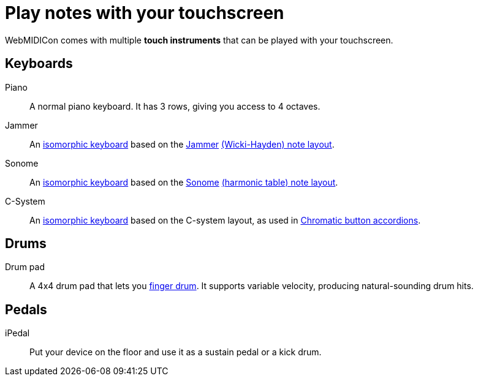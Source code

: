 = Play notes with your touchscreen

WebMIDICon comes with multiple *touch instruments* that can be played with your touchscreen.

== Keyboards

Piano::
A normal piano keyboard. It has 3 rows, giving you access to 4 octaves.
Jammer::
An http://www.altkeyboards.com/instruments/isomorphic-keyboards[isomorphic keyboard] based on the http://www.altkeyboards.com/instruments/jammer[Jammer] https://en.wikipedia.org/wiki/Wicki%E2%80%93Hayden_note_layout[(Wicki-Hayden) note layout].
Sonome::
An http://www.altkeyboards.com/instruments/isomorphic-keyboards[isomorphic keyboard] based on the http://www.altkeyboards.com/instruments/sonomes[Sonome] https://en.wikipedia.org/wiki/Harmonic_table_note_layout[(harmonic table) note layout].
C-System::
An http://www.altkeyboards.com/instruments/isomorphic-keyboards[isomorphic keyboard] based on the C-system layout, as used in https://en.wikipedia.org/wiki/Chromatic_button_accordion[Chromatic button accordions].

== Drums

Drum pad::
A 4x4 drum pad that lets you xref:finger-drumming.adoc[finger drum]. It supports variable velocity, producing natural-sounding drum hits.

== Pedals

iPedal::
Put your device on the floor and use it as a sustain pedal or a kick drum.